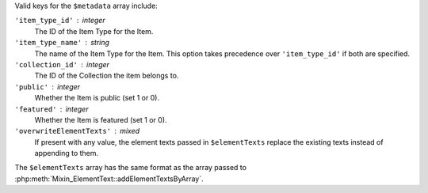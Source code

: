 Valid keys for the ``$metadata`` array include:

``'item_type_id'`` : integer
    The ID of the Item Type for the Item.

``'item_type_name'`` : string
    The name of the Item Type for the Item. This option takes precedence over
    ``'item_type_id'`` if both are specified.

``'collection_id'`` : integer
    The ID of the Collection the item belongs to.

``'public'`` : integer
    Whether the Item is public (set 1 or 0).

``'featured'`` : integer
    Whether the Item is featured (set 1 or 0).

``'overwriteElementTexts'`` : mixed
    If present with any value, the element texts passed in ``$elementTexts``
    replace the existing texts instead of appending to them.


The ``$elementTexts`` array has the same format as the array passed to
:php:meth:`Mixin_ElementText::addElementTextsByArray`.
